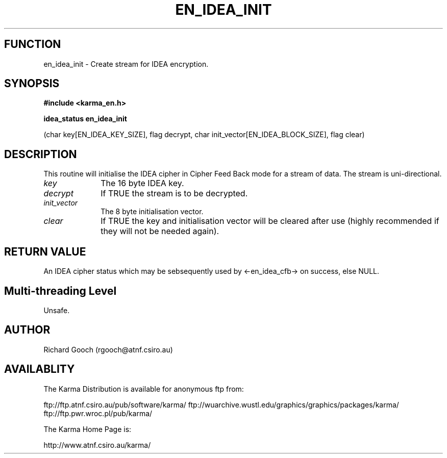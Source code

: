 .TH EN_IDEA_INIT 3 "13 Nov 2005" "Karma Distribution"
.SH FUNCTION
en_idea_init \- Create stream for IDEA encryption.
.SH SYNOPSIS
.B #include <karma_en.h>
.sp
.B idea_status en_idea_init
.sp
(char key[EN_IDEA_KEY_SIZE], flag decrypt,
char init_vector[EN_IDEA_BLOCK_SIZE], flag clear)
.SH DESCRIPTION
This routine will initialise the IDEA cipher in Cipher Feed Back
mode for a stream of data. The stream is uni-directional.
.IP \fIkey\fP 1i
The 16 byte IDEA key.
.IP \fIdecrypt\fP 1i
If TRUE the stream is to be decrypted.
.IP \fIinit_vector\fP 1i
The 8 byte initialisation vector.
.IP \fIclear\fP 1i
If TRUE the key and initialisation vector will be cleared after use
(highly recommended if they will not be needed again).
.SH RETURN VALUE
An IDEA cipher status which may be sebsequently used by
<-en_idea_cfb-> on success, else NULL.
.SH Multi-threading Level
Unsafe.
.SH AUTHOR
Richard Gooch (rgooch@atnf.csiro.au)
.SH AVAILABLITY
The Karma Distribution is available for anonymous ftp from:

ftp://ftp.atnf.csiro.au/pub/software/karma/
ftp://wuarchive.wustl.edu/graphics/graphics/packages/karma/
ftp://ftp.pwr.wroc.pl/pub/karma/

The Karma Home Page is:

http://www.atnf.csiro.au/karma/
